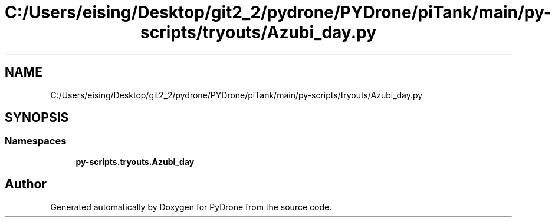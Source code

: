.TH "C:/Users/eising/Desktop/git2_2/pydrone/PYDrone/piTank/main/py-scripts/tryouts/Azubi_day.py" 3 "Tue Oct 22 2019" "Version 1.0" "PyDrone" \" -*- nroff -*-
.ad l
.nh
.SH NAME
C:/Users/eising/Desktop/git2_2/pydrone/PYDrone/piTank/main/py-scripts/tryouts/Azubi_day.py
.SH SYNOPSIS
.br
.PP
.SS "Namespaces"

.in +1c
.ti -1c
.RI " \fBpy\-scripts\&.tryouts\&.Azubi_day\fP"
.br
.in -1c
.SH "Author"
.PP 
Generated automatically by Doxygen for PyDrone from the source code\&.

